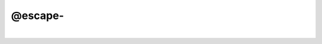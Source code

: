 ********
@escape-
********

.. _@escape-:

.. contents:: 
    :depth: 4 

| 

.. code-block:: none

